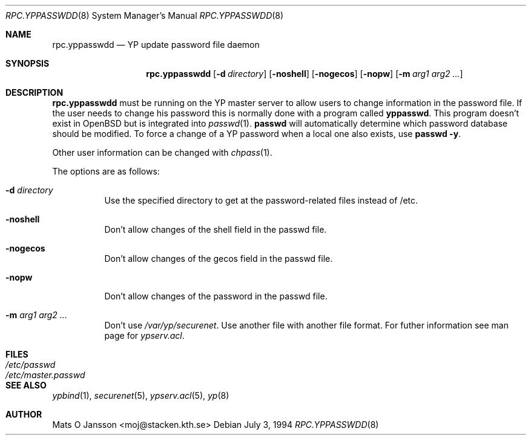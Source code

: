 .\"	$OpenBSD: rpc.yppasswdd.8,v 1.8 1998/07/16 22:30:21 deraadt Exp $
.\"
.\" Copyright (c) 1994 Mats O Jansson <moj@stacken.kth.se>
.\" All rights reserved.
.\"
.\" Redistribution and use in source and binary forms, with or without
.\" modification, are permitted provided that the following conditions
.\" are met:
.\" 1. Redistributions of source code must retain the above copyright
.\"    notice, this list of conditions and the following disclaimer.
.\" 2. Redistributions in binary form must reproduce the above copyright
.\"    notice, this list of conditions and the following disclaimer in the
.\"    documentation and/or other materials provided with the distribution.
.\" 3. All advertising materials mentioning features or use of this software
.\"    must display the following acknowledgement:
.\"	This product includes software developed by Mats O Jansson
.\" 4. The name of the author may not be used to endorse or promote products
.\"    derived from this software without specific prior written permission.
.\"
.\" THIS SOFTWARE IS PROVIDED BY THE AUTHOR ``AS IS'' AND ANY EXPRESS
.\" OR IMPLIED WARRANTIES, INCLUDING, BUT NOT LIMITED TO, THE IMPLIED
.\" WARRANTIES OF MERCHANTABILITY AND FITNESS FOR A PARTICULAR PURPOSE
.\" ARE DISCLAIMED.  IN NO EVENT SHALL THE AUTHOR BE LIABLE FOR ANY
.\" DIRECT, INDIRECT, INCIDENTAL, SPECIAL, EXEMPLARY, OR CONSEQUENTIAL
.\" DAMAGES (INCLUDING, BUT NOT LIMITED TO, PROCUREMENT OF SUBSTITUTE GOODS
.\" OR SERVICES; LOSS OF USE, DATA, OR PROFITS; OR BUSINESS INTERRUPTION)
.\" HOWEVER CAUSED AND ON ANY THEORY OF LIABILITY, WHETHER IN CONTRACT, STRICT
.\" LIABILITY, OR TORT (INCLUDING NEGLIGENCE OR OTHERWISE) ARISING IN ANY WAY
.\" OUT OF THE USE OF THIS SOFTWARE, EVEN IF ADVISED OF THE POSSIBILITY OF
.\" SUCH DAMAGE.
.\"
.\"
.Dd July 3, 1994
.Dt RPC.YPPASSWDD 8
.Os
.Sh NAME
.Nm rpc.yppasswdd
.Nd YP update password file daemon
.Sh SYNOPSIS
.Nm rpc.yppasswdd
.Op Fl d Ar directory
.Op Fl noshell
.Op Fl nogecos
.Op Fl nopw
.Op Fl m Ar arg1 arg2 ... 
.Sh DESCRIPTION
.Nm rpc.yppasswdd
must be running on the YP master server to allow users to change information
in the password file. If the user needs to change his password this is
normally done with a program called
.Nm yppasswd .
This program doesn't exist in OpenBSD but is integrated into
.Xr passwd 1 .
.Nm passwd
will automatically determine which password database should
be modified.
To force a change of a YP password when a local one also exists, use
.Nm passwd -y .
.Pp
Other user information can be changed with
.Xr chpass 1 .
.Pp
The options are as follows:
.Bl -tag -width indent
.It Fl d Ar directory
Use the specified directory to get at the password-related files instead
of /etc.
.It Fl noshell
Don't allow changes of the shell field in the passwd file.
.It Fl nogecos
Don't allow changes of the gecos field in the passwd file.
.It Fl nopw
Don't allow changes of the password in the passwd file.
.It Fl m Ar arg1 arg2 ...
Don't use 
.Ar /var/yp/securenet .
Use another file with another file format. For futher information see
man page for
.Ar ypserv.acl .
.El
.Sh FILES
.Bl -tag -width /etc/master.passwd -compact
.It Pa /etc/passwd
.It Pa /etc/master.passwd
.El
.Sh SEE ALSO
.Xr ypbind 1 , 
.Xr securenet 5 ,
.Xr ypserv.acl 5 ,
.Xr yp 8
.Sh AUTHOR
Mats O Jansson <moj@stacken.kth.se>
